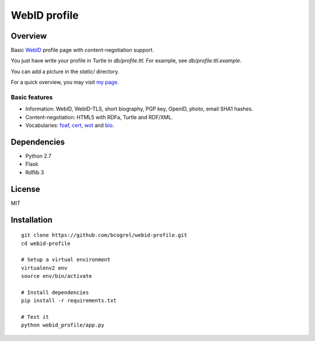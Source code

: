 WebID profile
=============

Overview
--------

Basic WebID_ profile page with content-negotiation support.

You just have write your profile in Turtle in *db/profile.ttl*. For example, see *db/profile.ttl.example*.

You can add a picture in the *static/* directory.

For a quick overview, you may visit `my page <https://benjamin.bcgl.fr/profile>`_.


Basic features
~~~~~~~~~~~~~~

- Information: WebID, WebID-TLS, short biography, PGP key, OpenID, photo, email SHA1 hashes.
- Content-negotiation: HTML5 with RDFa, Turtle and RDF/XML.
- Vocabularies: foaf_, cert_, wot_ and bio_.



Dependencies
------------

- Python 2.7
- Flask
- Rdflib 3


License
-------

MIT


Installation
------------
::

    git clone https://github.com/bcogrel/webid-profile.git
    cd webid-profile

    # Setup a virtual environment
    virtualenv2 env
    source env/bin/activate

    # Install dependencies
    pip install -r requirements.txt

    # Test it
    python webid_profile/app.py



.. _WebID: https://dvcs.w3.org/hg/WebID/raw-file/tip/spec/identity-respec.html
.. _foaf: http://xmlns.com/foaf/0.1/
.. _bio: http://purl.org/vocab/bio/0.1/
.. _cert: http://www.w3.org/ns/auth/cert#
.. _wot: http://xmlns.com/wot/0.1/
